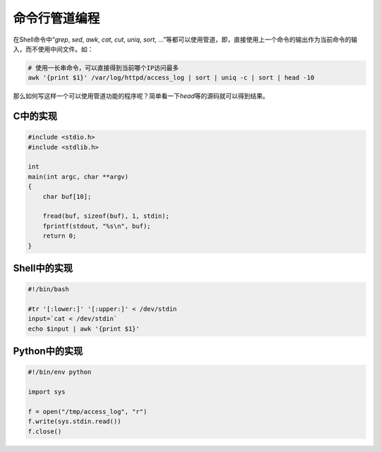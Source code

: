命令行管道编程
***************


.. author:: default
.. categories:: program
.. tags:: python, program, shell
.. comments::
.. more::


在Shell命令中“\ `grep`, `sed`, `awk`, `cat`, `cut`, `uniq`, `sort`, ...”等都可以使用管道，即，直接使用上一个命令的输出作为当前命令的输入，而不使用中间文件。如：

.. code-block:: bash

    # 使用一长串命令，可以直接得到当前哪个IP访问最多
    awk '{print $1}' /var/log/httpd/access_log | sort | uniq -c | sort | head -10

那么如何写这样一个可以使用管道功能的程序呢？简单看一下\ `head`\ 等的源码就可以得到结果。

C中的实现
===========

.. code-block:: c

    #include <stdio.h>
    #include <stdlib.h> 
    
    int
    main(int argc, char **argv)
    {
        char buf[10];
    
        fread(buf, sizeof(buf), 1, stdin);
        fprintf(stdout, "%s\n", buf);
        return 0;
    }


Shell中的实现
===============


.. code-block:: bash

    #!/bin/bash
    
    #tr '[:lower:]' '[:upper:]' < /dev/stdin
    input=`cat < /dev/stdin`
    echo $input | awk '{print $1}'


Python中的实现
================

.. sourcecode:: python

    #!/bin/env python

    import sys

    f = open("/tmp/access_log", "r")
    f.write(sys.stdin.read())
    f.close()
